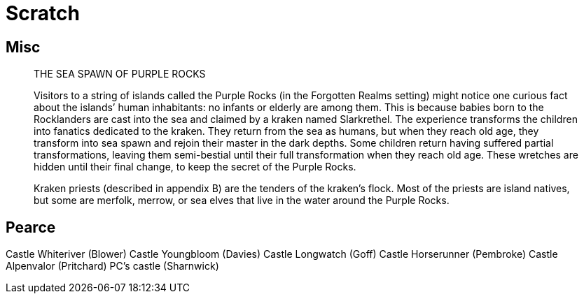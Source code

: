 = Scratch

== Misc

> THE SEA SPAWN OF PURPLE ROCKS

> Visitors to a string of islands called the Purple Rocks (in the Forgotten Realms setting) might notice one curious fact about the islands’ human inhabitants: no infants or elderly are among them. This is because babies born to the Rocklanders are cast into the sea and claimed by a kraken named Slarkrethel. The experience transforms the children into fanatics dedicated to the kraken. They return from the sea as humans, but when they reach old age, they transform into sea spawn and rejoin their master in the dark depths. Some children return having suffered partial transformations, leaving them semi-bestial until their full transformation when they reach old age. These wretches are hidden until their final change, to keep the secret of the Purple Rocks.

> Kraken priests (described in appendix B) are the tenders of the kraken’s flock. Most of the priests are island natives, but some are merfolk, merrow, or sea elves that live in the water around the Purple Rocks.

== Pearce

Castle Whiteriver (Blower)
Castle Youngbloom (Davies)
Castle Longwatch (Goff)
Castle Horserunner (Pembroke)
Castle Alpenvalor (Pritchard)
PC's castle (Sharnwick)
